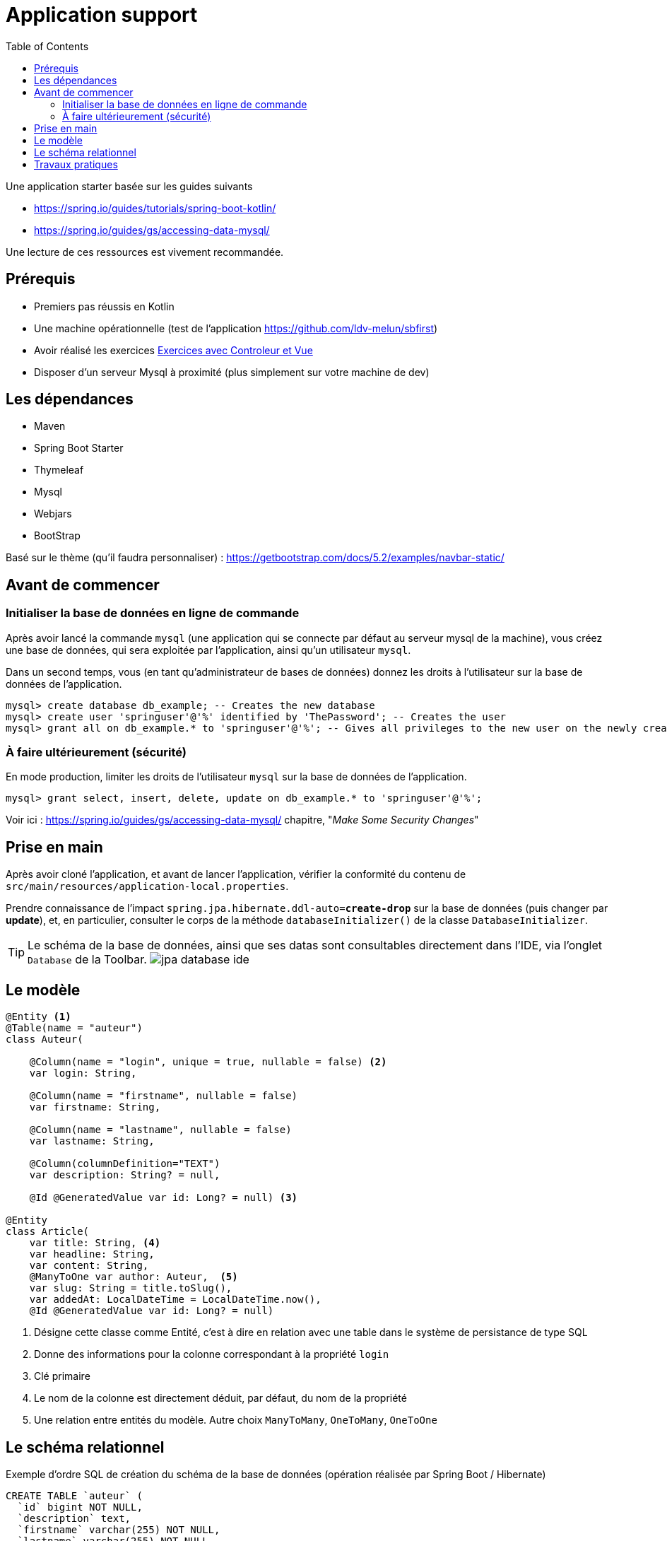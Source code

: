 :toc:
:icons: font
:source-highlighter: prettify
:project_id: demo-spring-boot-kotlin-jpa
:tabsize: 2

= Application support

Une application starter basée sur les guides suivants

* https://spring.io/guides/tutorials/spring-boot-kotlin/
* https://spring.io/guides/gs/accessing-data-mysql/

Une lecture de ces ressources est vivement recommandée.


== Prérequis

* Premiers pas réussis en Kotlin
* Une machine opérationnelle (test de l'application https://github.com/ldv-melun/sbfirst)
* Avoir réalisé les exercices https://ldv-melun.github.io/sio-slam/sio-component/index-spring-boot.html#_travaux_pratiques_le_contr%C3%B4leur_et_la_vue_initiation[Exercices avec Controleur et Vue]
* Disposer d'un serveur Mysql à proximité (plus simplement sur votre machine de dev)

== Les dépendances

* Maven
* Spring Boot Starter
* Thymeleaf
* Mysql
* Webjars
* BootStrap

Basé sur le thème (qu'il faudra personnaliser) : https://getbootstrap.com/docs/5.2/examples/navbar-static/

== Avant de commencer

=== Initialiser la base de données en ligne de commande

Après avoir lancé la commande `mysql` (une application qui se connecte par défaut au serveur mysql de la machine), vous créez une base de données, qui sera exploitée par l'application, ainsi qu'un utilisateur `mysql`.

Dans un second temps, vous (en tant qu'administrateur de bases de données) donnez les droits à l'utilisateur sur la base de données de l'application.

[source, mysql]
----
mysql> create database db_example; -- Creates the new database
mysql> create user 'springuser'@'%' identified by 'ThePassword'; -- Creates the user
mysql> grant all on db_example.* to 'springuser'@'%'; -- Gives all privileges to the new user on the newly created database
----

=== À faire ultérieurement (sécurité)

En mode production, limiter les droits de l'utilisateur `mysql` sur la base de données de l'application.

[source, sql]
----
mysql> grant select, insert, delete, update on db_example.* to 'springuser'@'%';
----

Voir ici : https://spring.io/guides/gs/accessing-data-mysql/ chapitre, "_Make Some Security Changes_"

== Prise en main

Après avoir cloné l'application, et avant de lancer l'application, vérifier la conformité du contenu de `src/main/resources/application-local.properties`.

Prendre connaissance de l'impact `spring.jpa.hibernate.ddl-auto=*create-drop*` sur la base de données (puis changer par *update*), et, en particulier, consulter le corps de la méthode  `databaseInitializer()` de la classe `DatabaseInitializer`.

TIP: Le schéma de la base de données, ainsi que ses datas sont consultables directement dans l'IDE, via l'onglet `Database` de la Toolbar. image:docs/jpa-database-ide.png[]

== Le modèle

[source, kotlin]
----
@Entity <1>
@Table(name = "auteur")
class Auteur(

    @Column(name = "login", unique = true, nullable = false) <2>
    var login: String,

    @Column(name = "firstname", nullable = false)
    var firstname: String,

    @Column(name = "lastname", nullable = false)
    var lastname: String,

    @Column(columnDefinition="TEXT")
    var description: String? = null,

    @Id @GeneratedValue var id: Long? = null) <3>

@Entity
class Article(
    var title: String, <4>
    var headline: String,
    var content: String,
    @ManyToOne var author: Auteur,  <5>
    var slug: String = title.toSlug(),
    var addedAt: LocalDateTime = LocalDateTime.now(),
    @Id @GeneratedValue var id: Long? = null)

----
<1> Désigne cette classe comme Entité, c'est à dire en relation avec une table dans le système de persistance de type SQL
<2> Donne des informations pour la colonne correspondant à la propriété `login`
<3> Clé primaire
<4> Le nom de la colonne est directement déduit, par défaut, du nom de la propriété
<5> Une relation entre entités du modèle. Autre choix `ManyToMany`, `OneToMany`, `OneToOne`


== Le schéma relationnel

Exemple d'ordre SQL de création du schéma de la base de données (opération réalisée par Spring Boot / Hibernate)

[source, sql]
----

CREATE TABLE `auteur` (
  `id` bigint NOT NULL,
  `description` text,
  `firstname` varchar(255) NOT NULL,
  `lastname` varchar(255) NOT NULL,
  `login` varchar(255) NOT NULL,
  PRIMARY KEY (`id`),
  UNIQUE KEY `UK_3s24xk1o0x58fo2v9gwwvff9w` (`login`)
) ENGINE=InnoDB DEFAULT CHARSET=utf8mb4


CREATE TABLE `article` (
  `id` bigint NOT NULL,
  `added_at` datetime(6) DEFAULT NULL,
  `content` varchar(255) DEFAULT NULL,
  `headline` varchar(255) DEFAULT NULL,
  `slug` varchar(255) DEFAULT NULL,
  `title` varchar(255) DEFAULT NULL,
  `author_id` bigint DEFAULT NULL,
  PRIMARY KEY (`id`),
  KEY `FKenlp249onbxbxu9okxjyhlym7` (`author_id`),
  CONSTRAINT `FKenlp249onbxbxu9okxjyhlym7` FOREIGN KEY (`author_id`) REFERENCES `auteur` (`id`)
) ENGINE=InnoDB DEFAULT CHARSET=utf8mb4


----

== Travaux pratiques

* Modifier la barre de navigation afin de ne montrer que les commandes suivantes :  `Articles`, `Auteurs`, `À Propos`

* Faire en sorte que la liste des articles soit présentées par ordre FIFO.

* Faire en sorte que la commande `Auteurs` présente la liste des auteurs. Prévoir une nouvelle classe contrôleur, nommée `AuteurController`.

* Permettre à l'utilisateur de créer un auteur. Ajouter un lien dans la vue `Liste des auteurs`, et prévoir une nouvelle méthode dans `AuteurController` qui renvoie à un formulaire. Attention, le login d'un utilisateur doit être unique (clé candidate). La soumission du formulaire de création se fera par la commande HTTP `POST`.

* Sur la page d'index des articles, ajouter, à la fiche d'un article, un lien permettant à l'utilisateur de visualiser le détail de cet article (tous ses champs). Prévoir une nouvelle méthode contrôleur dans la classe `ArticleController`, et une vue associée.

